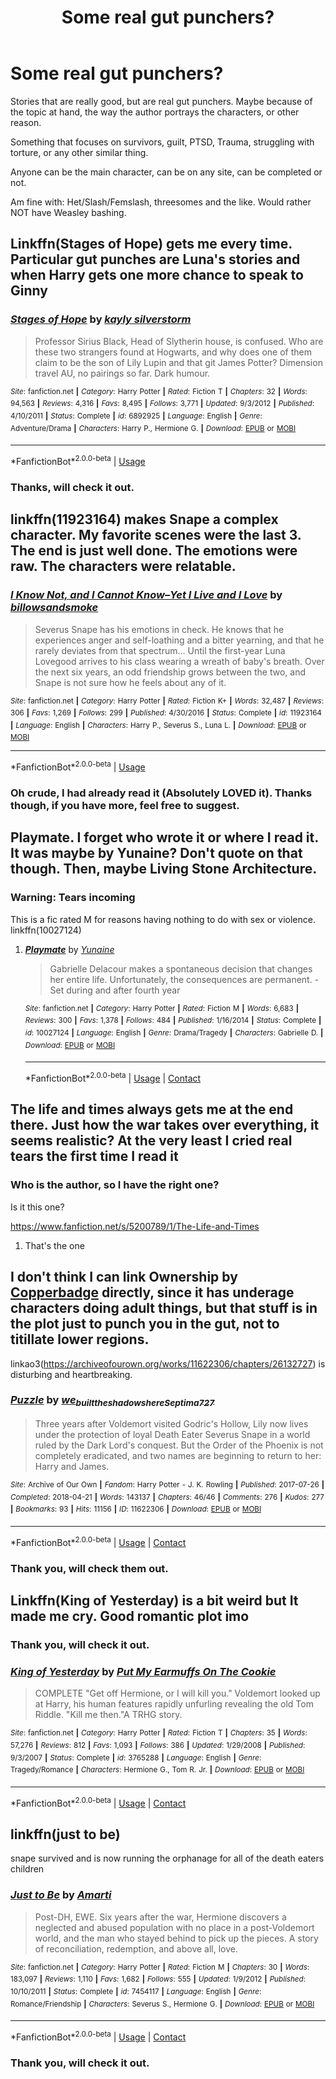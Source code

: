 #+TITLE: Some real gut punchers?

* Some real gut punchers?
:PROPERTIES:
:Author: NotSoSnarky
:Score: 6
:DateUnix: 1597546338.0
:DateShort: 2020-Aug-16
:FlairText: Request
:END:
Stories that are really good, but are real gut punchers. Maybe because of the topic at hand, the way the author portrays the characters, or other reason.

Something that focuses on survivors, guilt, PTSD, Trauma, struggling with torture, or any other similar thing.

Anyone can be the main character, can be on any site, can be completed or not.

Am fine with: Het/Slash/Femslash, threesomes and the like. Would rather NOT have Weasley bashing.


** Linkffn(Stages of Hope) gets me every time. Particular gut punches are Luna's stories and when Harry gets one more chance to speak to Ginny
:PROPERTIES:
:Author: bgottfried91
:Score: 4
:DateUnix: 1597547110.0
:DateShort: 2020-Aug-16
:END:

*** [[https://www.fanfiction.net/s/6892925/1/][*/Stages of Hope/*]] by [[https://www.fanfiction.net/u/291348/kayly-silverstorm][/kayly silverstorm/]]

#+begin_quote
  Professor Sirius Black, Head of Slytherin house, is confused. Who are these two strangers found at Hogwarts, and why does one of them claim to be the son of Lily Lupin and that git James Potter? Dimension travel AU, no pairings so far. Dark humour.
#+end_quote

^{/Site/:} ^{fanfiction.net} ^{*|*} ^{/Category/:} ^{Harry} ^{Potter} ^{*|*} ^{/Rated/:} ^{Fiction} ^{T} ^{*|*} ^{/Chapters/:} ^{32} ^{*|*} ^{/Words/:} ^{94,563} ^{*|*} ^{/Reviews/:} ^{4,316} ^{*|*} ^{/Favs/:} ^{8,495} ^{*|*} ^{/Follows/:} ^{3,771} ^{*|*} ^{/Updated/:} ^{9/3/2012} ^{*|*} ^{/Published/:} ^{4/10/2011} ^{*|*} ^{/Status/:} ^{Complete} ^{*|*} ^{/id/:} ^{6892925} ^{*|*} ^{/Language/:} ^{English} ^{*|*} ^{/Genre/:} ^{Adventure/Drama} ^{*|*} ^{/Characters/:} ^{Harry} ^{P.,} ^{Hermione} ^{G.} ^{*|*} ^{/Download/:} ^{[[http://www.ff2ebook.com/old/ffn-bot/index.php?id=6892925&source=ff&filetype=epub][EPUB]]} ^{or} ^{[[http://www.ff2ebook.com/old/ffn-bot/index.php?id=6892925&source=ff&filetype=mobi][MOBI]]}

--------------

*FanfictionBot*^{2.0.0-beta} | [[https://github.com/tusing/reddit-ffn-bot/wiki/Usage][Usage]]
:PROPERTIES:
:Author: FanfictionBot
:Score: 3
:DateUnix: 1597547128.0
:DateShort: 2020-Aug-16
:END:


*** Thanks, will check it out.
:PROPERTIES:
:Author: NotSoSnarky
:Score: 1
:DateUnix: 1597550578.0
:DateShort: 2020-Aug-16
:END:


** linkffn(11923164) makes Snape a complex character. My favorite scenes were the last 3. The end is just well done. The emotions were raw. The characters were relatable.
:PROPERTIES:
:Author: -5772
:Score: 3
:DateUnix: 1597547854.0
:DateShort: 2020-Aug-16
:END:

*** [[https://www.fanfiction.net/s/11923164/1/][*/I Know Not, and I Cannot Know--Yet I Live and I Love/*]] by [[https://www.fanfiction.net/u/7794370/billowsandsmoke][/billowsandsmoke/]]

#+begin_quote
  Severus Snape has his emotions in check. He knows that he experiences anger and self-loathing and a bitter yearning, and that he rarely deviates from that spectrum... Until the first-year Luna Lovegood arrives to his class wearing a wreath of baby's breath. Over the next six years, an odd friendship grows between the two, and Snape is not sure how he feels about any of it.
#+end_quote

^{/Site/:} ^{fanfiction.net} ^{*|*} ^{/Category/:} ^{Harry} ^{Potter} ^{*|*} ^{/Rated/:} ^{Fiction} ^{K+} ^{*|*} ^{/Words/:} ^{32,487} ^{*|*} ^{/Reviews/:} ^{306} ^{*|*} ^{/Favs/:} ^{1,269} ^{*|*} ^{/Follows/:} ^{299} ^{*|*} ^{/Published/:} ^{4/30/2016} ^{*|*} ^{/Status/:} ^{Complete} ^{*|*} ^{/id/:} ^{11923164} ^{*|*} ^{/Language/:} ^{English} ^{*|*} ^{/Characters/:} ^{Harry} ^{P.,} ^{Severus} ^{S.,} ^{Luna} ^{L.} ^{*|*} ^{/Download/:} ^{[[http://www.ff2ebook.com/old/ffn-bot/index.php?id=11923164&source=ff&filetype=epub][EPUB]]} ^{or} ^{[[http://www.ff2ebook.com/old/ffn-bot/index.php?id=11923164&source=ff&filetype=mobi][MOBI]]}

--------------

*FanfictionBot*^{2.0.0-beta} | [[https://github.com/tusing/reddit-ffn-bot/wiki/Usage][Usage]]
:PROPERTIES:
:Author: FanfictionBot
:Score: 1
:DateUnix: 1597547870.0
:DateShort: 2020-Aug-16
:END:


*** Oh crude, I had already read it (Absolutely LOVED it). Thanks though, if you have more, feel free to suggest.
:PROPERTIES:
:Author: NotSoSnarky
:Score: 1
:DateUnix: 1597550639.0
:DateShort: 2020-Aug-16
:END:


** Playmate. I forget who wrote it or where I read it. It was maybe by Yunaine? Don't quote on that though. Then, maybe Living Stone Architecture.
:PROPERTIES:
:Author: NikoMoss
:Score: 3
:DateUnix: 1597562478.0
:DateShort: 2020-Aug-16
:END:

*** Warning: Tears incoming

This is a fic rated M for reasons having nothing to do with sex or violence. linkffn(10027124)
:PROPERTIES:
:Author: StarDolph
:Score: 1
:DateUnix: 1597690241.0
:DateShort: 2020-Aug-17
:END:

**** [[https://www.fanfiction.net/s/10027124/1/][*/Playmate/*]] by [[https://www.fanfiction.net/u/1335478/Yunaine][/Yunaine/]]

#+begin_quote
  Gabrielle Delacour makes a spontaneous decision that changes her entire life. Unfortunately, the consequences are permanent. - Set during and after fourth year
#+end_quote

^{/Site/:} ^{fanfiction.net} ^{*|*} ^{/Category/:} ^{Harry} ^{Potter} ^{*|*} ^{/Rated/:} ^{Fiction} ^{M} ^{*|*} ^{/Words/:} ^{6,683} ^{*|*} ^{/Reviews/:} ^{300} ^{*|*} ^{/Favs/:} ^{1,378} ^{*|*} ^{/Follows/:} ^{484} ^{*|*} ^{/Published/:} ^{1/16/2014} ^{*|*} ^{/Status/:} ^{Complete} ^{*|*} ^{/id/:} ^{10027124} ^{*|*} ^{/Language/:} ^{English} ^{*|*} ^{/Genre/:} ^{Drama/Tragedy} ^{*|*} ^{/Characters/:} ^{Gabrielle} ^{D.} ^{*|*} ^{/Download/:} ^{[[http://www.ff2ebook.com/old/ffn-bot/index.php?id=10027124&source=ff&filetype=epub][EPUB]]} ^{or} ^{[[http://www.ff2ebook.com/old/ffn-bot/index.php?id=10027124&source=ff&filetype=mobi][MOBI]]}

--------------

*FanfictionBot*^{2.0.0-beta} | [[https://github.com/FanfictionBot/reddit-ffn-bot/wiki/Usage][Usage]] | [[https://www.reddit.com/message/compose?to=tusing][Contact]]
:PROPERTIES:
:Author: FanfictionBot
:Score: 1
:DateUnix: 1597690261.0
:DateShort: 2020-Aug-17
:END:


** The life and times always gets me at the end there. Just how the war takes over everything, it seems realistic? At the very least I cried real tears the first time I read it
:PROPERTIES:
:Author: sweet_37
:Score: 1
:DateUnix: 1597555633.0
:DateShort: 2020-Aug-16
:END:

*** Who is the author, so I have the right one?

Is it this one?

[[https://www.fanfiction.net/s/5200789/1/The-Life-and-Times]]
:PROPERTIES:
:Author: NotSoSnarky
:Score: 1
:DateUnix: 1597556710.0
:DateShort: 2020-Aug-16
:END:

**** That's the one
:PROPERTIES:
:Author: sweet_37
:Score: 1
:DateUnix: 1597665518.0
:DateShort: 2020-Aug-17
:END:


** I don't think I can link Ownership by [[https://archiveofourown.org/users/copperbadge/pseuds/copperbadge/works?fandom_id=136512][Copperbadge]] directly, since it has underage characters doing adult things, but that stuff is in the plot just to punch you in the gut, not to titillate lower regions.

linkao3([[https://archiveofourown.org/works/11622306/chapters/26132727]]) is disturbing and heartbreaking.
:PROPERTIES:
:Author: MTheLoud
:Score: 1
:DateUnix: 1597578874.0
:DateShort: 2020-Aug-16
:END:

*** [[https://archiveofourown.org/works/11622306][*/Puzzle/*]] by [[https://www.archiveofourown.org/users/we_built_the_shadows_here/pseuds/we_built_the_shadows_here/users/Septima727/pseuds/Septima727][/we_built_the_shadows_hereSeptima727/]]

#+begin_quote
  Three years after Voldemort visited Godric's Hollow, Lily now lives under the protection of loyal Death Eater Severus Snape in a world ruled by the Dark Lord's conquest. But the Order of the Phoenix is not completely eradicated, and two names are beginning to return to her: Harry and James.
#+end_quote

^{/Site/:} ^{Archive} ^{of} ^{Our} ^{Own} ^{*|*} ^{/Fandom/:} ^{Harry} ^{Potter} ^{-} ^{J.} ^{K.} ^{Rowling} ^{*|*} ^{/Published/:} ^{2017-07-26} ^{*|*} ^{/Completed/:} ^{2018-04-21} ^{*|*} ^{/Words/:} ^{143137} ^{*|*} ^{/Chapters/:} ^{46/46} ^{*|*} ^{/Comments/:} ^{276} ^{*|*} ^{/Kudos/:} ^{277} ^{*|*} ^{/Bookmarks/:} ^{93} ^{*|*} ^{/Hits/:} ^{11156} ^{*|*} ^{/ID/:} ^{11622306} ^{*|*} ^{/Download/:} ^{[[https://archiveofourown.org/downloads/11622306/Puzzle.epub?updated_at=1524328686][EPUB]]} ^{or} ^{[[https://archiveofourown.org/downloads/11622306/Puzzle.mobi?updated_at=1524328686][MOBI]]}

--------------

*FanfictionBot*^{2.0.0-beta} | [[https://github.com/FanfictionBot/reddit-ffn-bot/wiki/Usage][Usage]] | [[https://www.reddit.com/message/compose?to=tusing][Contact]]
:PROPERTIES:
:Author: FanfictionBot
:Score: 1
:DateUnix: 1597578889.0
:DateShort: 2020-Aug-16
:END:


*** Thank you, will check them out.
:PROPERTIES:
:Author: NotSoSnarky
:Score: 1
:DateUnix: 1597603035.0
:DateShort: 2020-Aug-16
:END:


** Linkffn(King of Yesterday) is a bit weird but It made me cry. Good romantic plot imo
:PROPERTIES:
:Author: thezestywalru23
:Score: 1
:DateUnix: 1597589847.0
:DateShort: 2020-Aug-16
:END:

*** Thank you, will check it out.
:PROPERTIES:
:Author: NotSoSnarky
:Score: 2
:DateUnix: 1597603065.0
:DateShort: 2020-Aug-16
:END:


*** [[https://www.fanfiction.net/s/3765288/1/][*/King of Yesterday/*]] by [[https://www.fanfiction.net/u/1057913/Put-My-Earmuffs-On-The-Cookie][/Put My Earmuffs On The Cookie/]]

#+begin_quote
  COMPLETE "Get off Hermione, or I will kill you." Voldemort looked up at Harry, his human features rapidly unfurling revealing the old Tom Riddle. "Kill me then."A TRHG story.
#+end_quote

^{/Site/:} ^{fanfiction.net} ^{*|*} ^{/Category/:} ^{Harry} ^{Potter} ^{*|*} ^{/Rated/:} ^{Fiction} ^{T} ^{*|*} ^{/Chapters/:} ^{35} ^{*|*} ^{/Words/:} ^{57,276} ^{*|*} ^{/Reviews/:} ^{812} ^{*|*} ^{/Favs/:} ^{1,093} ^{*|*} ^{/Follows/:} ^{386} ^{*|*} ^{/Updated/:} ^{1/29/2008} ^{*|*} ^{/Published/:} ^{9/3/2007} ^{*|*} ^{/Status/:} ^{Complete} ^{*|*} ^{/id/:} ^{3765288} ^{*|*} ^{/Language/:} ^{English} ^{*|*} ^{/Genre/:} ^{Tragedy/Romance} ^{*|*} ^{/Characters/:} ^{Hermione} ^{G.,} ^{Tom} ^{R.} ^{Jr.} ^{*|*} ^{/Download/:} ^{[[http://www.ff2ebook.com/old/ffn-bot/index.php?id=3765288&source=ff&filetype=epub][EPUB]]} ^{or} ^{[[http://www.ff2ebook.com/old/ffn-bot/index.php?id=3765288&source=ff&filetype=mobi][MOBI]]}

--------------

*FanfictionBot*^{2.0.0-beta} | [[https://github.com/FanfictionBot/reddit-ffn-bot/wiki/Usage][Usage]] | [[https://www.reddit.com/message/compose?to=tusing][Contact]]
:PROPERTIES:
:Author: FanfictionBot
:Score: 1
:DateUnix: 1597589872.0
:DateShort: 2020-Aug-16
:END:


** linkffn(just to be)

snape survived and is now running the orphanage for all of the death eaters children
:PROPERTIES:
:Author: stealthxstar
:Score: 1
:DateUnix: 1597593751.0
:DateShort: 2020-Aug-16
:END:

*** [[https://www.fanfiction.net/s/7454117/1/][*/Just to Be/*]] by [[https://www.fanfiction.net/u/3023181/Amarti][/Amarti/]]

#+begin_quote
  Post-DH, EWE. Six years after the war, Hermione discovers a neglected and abused population with no place in a post-Voldemort world, and the man who stayed behind to pick up the pieces. A story of reconciliation, redemption, and above all, love.
#+end_quote

^{/Site/:} ^{fanfiction.net} ^{*|*} ^{/Category/:} ^{Harry} ^{Potter} ^{*|*} ^{/Rated/:} ^{Fiction} ^{M} ^{*|*} ^{/Chapters/:} ^{30} ^{*|*} ^{/Words/:} ^{183,097} ^{*|*} ^{/Reviews/:} ^{1,110} ^{*|*} ^{/Favs/:} ^{1,682} ^{*|*} ^{/Follows/:} ^{555} ^{*|*} ^{/Updated/:} ^{1/9/2012} ^{*|*} ^{/Published/:} ^{10/10/2011} ^{*|*} ^{/Status/:} ^{Complete} ^{*|*} ^{/id/:} ^{7454117} ^{*|*} ^{/Language/:} ^{English} ^{*|*} ^{/Genre/:} ^{Romance/Friendship} ^{*|*} ^{/Characters/:} ^{Severus} ^{S.,} ^{Hermione} ^{G.} ^{*|*} ^{/Download/:} ^{[[http://www.ff2ebook.com/old/ffn-bot/index.php?id=7454117&source=ff&filetype=epub][EPUB]]} ^{or} ^{[[http://www.ff2ebook.com/old/ffn-bot/index.php?id=7454117&source=ff&filetype=mobi][MOBI]]}

--------------

*FanfictionBot*^{2.0.0-beta} | [[https://github.com/FanfictionBot/reddit-ffn-bot/wiki/Usage][Usage]] | [[https://www.reddit.com/message/compose?to=tusing][Contact]]
:PROPERTIES:
:Author: FanfictionBot
:Score: 1
:DateUnix: 1597593778.0
:DateShort: 2020-Aug-16
:END:


*** Thank you, will check it out.
:PROPERTIES:
:Author: NotSoSnarky
:Score: 1
:DateUnix: 1597603076.0
:DateShort: 2020-Aug-16
:END:
